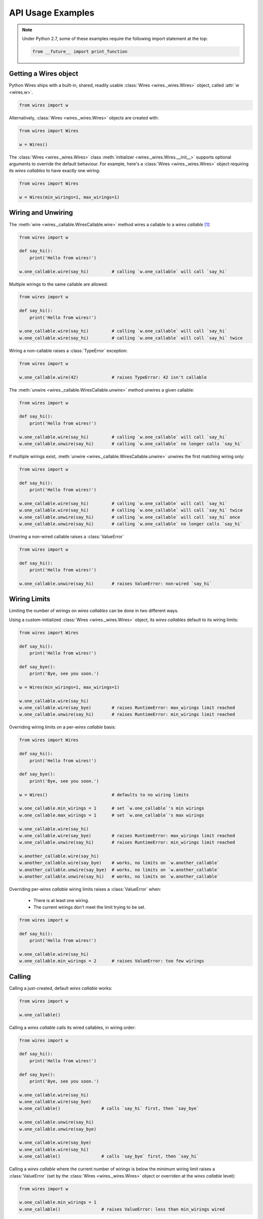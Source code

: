 API Usage Examples
==================


.. note::

    Under Python 2.7, some of these examples require the following import statement
    at the top:

    .. code-block:: python

        from __future__ import print_function




Getting a Wires object
----------------------

Python Wires ships with a built-in, shared, readily usable :class:`Wires <wires._wires.Wires>` object, called :attr:`w <wires.w>`.

.. code-block:: python

    from wires import w


Alternatively, :class:`Wires <wires._wires.Wires>` objects are created with:


.. code-block:: python

    from wires import Wires

    w = Wires()


The :class:`Wires <wires._wires.Wires>` class :meth:`initializer <wires._wires.Wires.__init__>` supports optional arguments to override the default behaviour. For example, here's a :class:`Wires <wires._wires.Wires>` object requiring its *wires callables* to have exactly one wiring:

.. code-block:: python

    from wires import Wires

    w = Wires(min_wirings=1, max_wirings=1)




Wiring and Unwiring
-------------------

The :meth:`wire <wires._callable.WiresCallable.wire>` method wires a callable to a *wires callable* [#wirescallable]_:

.. code-block:: python

    from wires import w

    def say_hi():
        print('Hello from wires!')

    w.one_callable.wire(say_hi)         # calling `w.one_callable` will call `say_hi`


Multiple wirings to the same callable are allowed:

.. code-block:: python

    from wires import w

    def say_hi():
        print('Hello from wires!')

    w.one_callable.wire(say_hi)         # calling `w.one_callable` will call `say_hi`
    w.one_callable.wire(say_hi)         # calling `w.one_callable` will call `say_hi` twice




Wiring a non-callable raises a :class:`TypeError` exception:

.. code-block:: python

    from wires import w

    w.one_callable.wire(42)             # raises TypeError: 42 isn't callable


The :meth:`unwire <wires._callable.WiresCallable.unwire>` method unwires a given callable:

.. code-block:: python

    from wires import w

    def say_hi():
        print('Hello from wires!')

    w.one_callable.wire(say_hi)         # calling `w.one_callable` will call `say_hi`
    w.one_callable.unwire(say_hi)       # calling `w.one_callable` no longer calls `say_hi`



If multiple wirings exist, :meth:`unwire <wires._callable.WiresCallable.unwire>` unwires the first matching wiring only:

.. code-block:: python

    from wires import w

    def say_hi():
        print('Hello from wires!')

    w.one_callable.wire(say_hi)         # calling `w.one_callable` will call `say_hi`
    w.one_callable.wire(say_hi)         # calling `w.one_callable` will call `say_hi` twice
    w.one_callable.unwire(say_hi)       # calling `w.one_callable` will call `say_hi` once
    w.one_callable.unwire(say_hi)       # calling `w.one_callable` no longer calls `say_hi`



Unwiring a non-wired callable raises a :class:`ValueError`

.. code-block:: python

    from wires import w

    def say_hi():
        print('Hello from wires!')

    w.one_callable.unwire(say_hi)       # raises ValueError: non-wired `say_hi`




Wiring Limits
-------------

Limiting the number of wirings on *wires callables* can be done in two different ways.

Using a custom-initialized :class:`Wires <wires._wires.Wires>` object, its *wires callables* default to its wiring limits:

.. code-block:: python

    from wires import Wires

    def say_hi():
        print('Hello from wires!')

    def say_bye():
        print('Bye, see you soon.')

    w = Wires(min_wirings=1, max_wirings=1)

    w.one_callable.wire(say_hi)
    w.one_callable.wire(say_bye)        # raises RuntimeError: max_wirings limit reached
    w.one_callable.unwire(say_hi)       # raises RuntimeError: min_wirings limit reached


Overriding wiring limits on a per-*wires callable* basis:

.. code-block:: python

    from wires import Wires

    def say_hi():
        print('Hello from wires!')

    def say_bye():
        print('Bye, see you soon.')

    w = Wires()                         # defaults to no wiring limits

    w.one_callable.min_wirings = 1      # set `w.one_callable`'s min wirings
    w.one_callable.max_wirings = 1      # set `w.one_callable`'s max wirings

    w.one_callable.wire(say_hi)
    w.one_callable.wire(say_bye)        # raises RuntimeError: max_wirings limit reached
    w.one_callable.unwire(say_hi)       # raises RuntimeError: min_wirings limit reached

    w.another_callable.wire(say_hi)
    w.another_callable.wire(say_bye)    # works, no limits on `w.another_callable`
    w.another_callable.unwire(say_bye)  # works, no limits on `w.another_callable`
    w.another_callable.unwire(say_hi)   # works, no limits on `w.another_callable`


Overriding per-*wires callable* wiring limits raises a :class:`ValueError` when:

    * There is at least one wiring.
    * The current wirings don't meet the limit trying to be set.

.. code-block:: python

    from wires import w

    def say_hi():
        print('Hello from wires!')

    w.one_callable.wire(say_hi)
    w.one_callable.min_wirings = 2      # raises ValueError: too few wirings



Calling
-------

Calling a just-created, default *wires callable* works:

.. code-block:: python

    from wires import w

    w.one_callable()


Calling a *wires callable* calls its wired callables, in wiring order:

.. code-block:: python

    from wires import w

    def say_hi():
        print('Hello from wires!')

    def say_bye():
        print('Bye, see you soon.')

    w.one_callable.wire(say_hi)
    w.one_callable.wire(say_bye)
    w.one_callable()                # calls `say_hi` first, then `say_bye`

    w.one_callable.unwire(say_hi)
    w.one_callable.unwire(say_bye)

    w.one_callable.wire(say_bye)
    w.one_callable.wire(say_hi)
    w.one_callable()                # calls `say_bye` first, then `say_hi`


Calling a *wires callable* where the current number of wirings is below the minimum wiring limit raises a :class:`ValueError` (set by the :class:`Wires <wires._wires.Wires>` object or overriden at the *wires callable* level):

.. code-block:: python

    from wires import w

    w.one_callable.min_wirings = 1
    w.one_callable()                # raises ValueError: less than min_wirings wired




Argument Passing
----------------



Call-time coupling
------------------




Introspection
-------------



.. [#wirescallable] *Wires callables* are :class:`Wires <wires._wires.Wires>` object auto-created attributes. Refer to the :doc:`concepts` section for further information.
